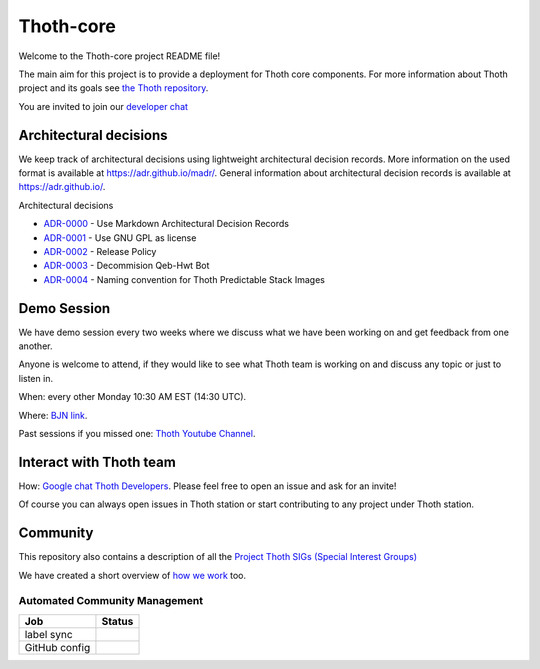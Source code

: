 Thoth-core
==========

Welcome to the Thoth-core project README file!

The main aim for this project is to provide a deployment for Thoth core
components. For more information about Thoth project and its goals see `the
Thoth repository <https://github.com/thoth-station/>`_.

You are invited to join our `developer chat <https://chat.google.com/room/AAAAVjnVXFk>`_

Architectural decisions
-----------------------

We keep track of architectural decisions using lightweight architectural decision records. More information on the
used format is available at https://adr.github.io/madr/. General information about architectural decision records
is available at `https://adr.github.io/ <https://adr.github.io/>`_.

Architectural decisions

* `ADR-0000 <docs/adr/0000-use-markdown-architectural-decision-records.md>`_ - Use Markdown Architectural Decision Records
* `ADR-0001 <docs/adr/0001-use-gpl3-as-license.md>`_ - Use GNU GPL as license
* `ADR-0002 <docs/adr/0002-release-policy.md>`_ - Release Policy
* `ADR-0003 <docs/adr/0003-decommision-qeb-hwt.md>`_ - Decommision Qeb-Hwt Bot
* `ADR-0004 <docs/adr/0004-naming-convention-images.md>`_ - Naming convention for Thoth Predictable Stack Images


Demo Session
------------

We have demo session every two weeks where we discuss what we have been working on and get feedback from one another.

Anyone is welcome to attend, if they would like to see what Thoth team is working on and discuss any topic or just to listen in.

When: every other Monday 10:30 AM EST (14:30 UTC).

Where: `BJN link <https://bluejeans.com/5618223545>`_.

Past sessions if you missed one: `Thoth Youtube Channel <https://www.youtube.com/channel/UClUIDuq_hQ6vlzmqM59B2Lw/featured>`_.


Interact with Thoth team
-------------------------

How: `Google chat Thoth Developers <https://chat.google.com/room/AAAAVjnVXFk>`_. Please feel free to open an issue and
ask for an invite!

Of course you can always open issues in Thoth station or start contributing to any project under Thoth station.


Community
---------

This repository also contains a description of all the `Project Thoth SIGs (Special Interest Groups) <community/sig-list.md>`_

We have created a short overview of `how we work <docs/TermsAndConditionsForTheScrum.md>`_ too.

Automated Community Management
~~~~~~~~~~~~~~~~~~~~~~~~~~~~~~

+---------------+---------------------+
| Job           | Status              |
+===============+=====================+
| label sync    | |Label Sync Job|    |
+---------------+---------------------+
| GitHub config | |GitHub Config Job| |
+---------------+---------------------+

.. |Label Sync Job| image:: https://prow.operate-first.cloud/badge.svg?jobs=thoth-station-labels
.. |GitHub Config Job| image:: https://prow.operate-first.cloud/badge.svg?jobs=thoth-station-peribolos

